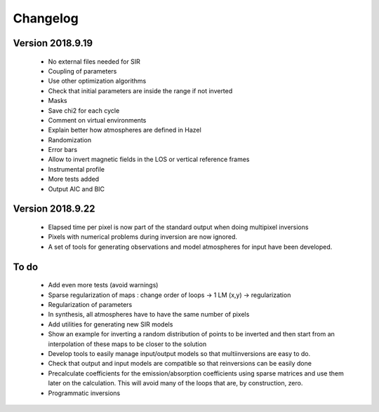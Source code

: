 Changelog
=========

Version 2018.9.19
-----------------
 - No external files needed for SIR
 - Coupling of parameters
 - Use other optimization algorithms
 - Check that initial parameters are inside the range if not inverted
 - Masks
 - Save chi2 for each cycle
 - Comment on virtual environments
 - Explain better how atmospheres are defined in Hazel
 - Randomization
 - Error bars
 - Allow to invert magnetic fields in the LOS or vertical reference frames
 - Instrumental profile
 - More tests added
 - Output AIC and BIC


Version 2018.9.22
-----------------

 - Elapsed time per pixel is now part of the standard output when doing multipixel inversions
 - Pixels with numerical problems during inversion are now ignored.
 - A set of tools for generating observations and model atmospheres for input have been developed.


To do
-----

 - Add even more tests (avoid warnings)
 - Sparse regularization of maps : change order of loops -> 1 LM (x,y) -> regularization
 - Regularization of parameters
 - In synthesis, all atmospheres have to have the same number of pixels
 - Add utilities for generating new SIR models
 - Show an example for inverting a random distribution of points to be inverted and then start from an interpolation of these maps to be closer to the solution
 - Develop tools to easily manage input/output models so that multiinversions are easy to do.
 - Check that output and input models are compatible so that reinversions can be easily done
 - Precalculate coefficients for the emission/absorption coefficients using sparse matrices and use them later on the calculation. This will avoid many of the loops that are, by construction, zero.
 - Programmatic inversions
